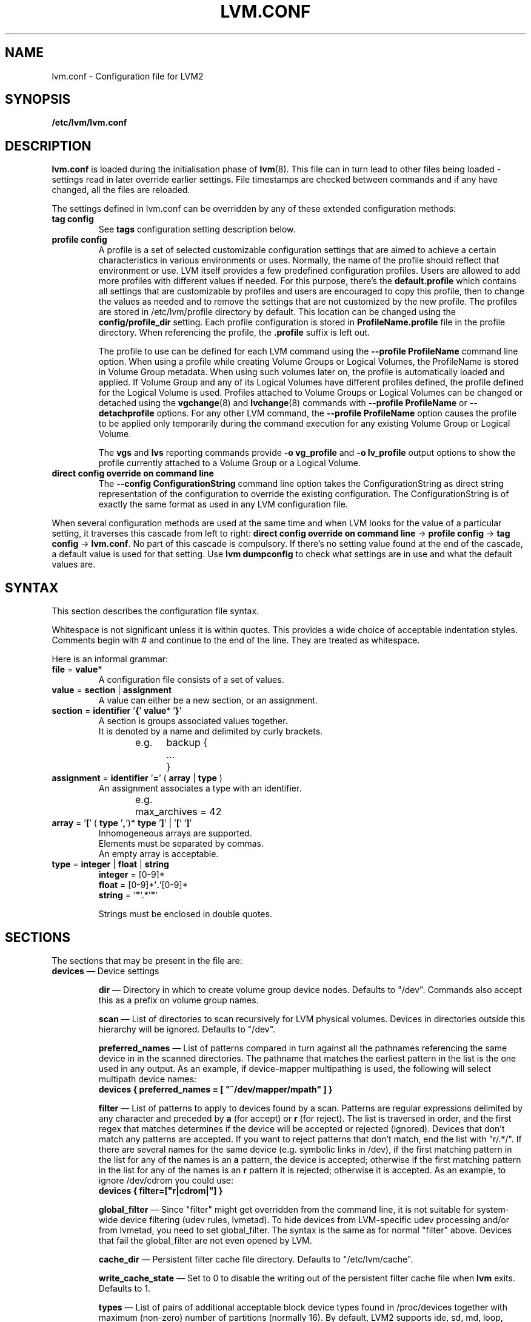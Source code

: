 .TH LVM.CONF 5 "LVM TOOLS 2.02.100(2) (2013-08-13)" "Sistina Software UK" \" -*- nroff -*-
.SH NAME
lvm.conf \- Configuration file for LVM2
.SH SYNOPSIS
.B /etc/lvm/lvm.conf
.SH DESCRIPTION
\fBlvm.conf\fP is loaded during the initialisation phase of
\fBlvm\fP(8).  This file can in turn lead to other files
being loaded - settings read in later override earlier
settings.  File timestamps are checked between commands and if
any have changed, all the files are reloaded.

The settings defined in lvm.conf can be overridden by any
of these extended configuration methods:
.TP
.B tag config
.br
See \fBtags\fP configuration setting description below.

.TP
.B profile config
.br
A profile is a set of selected customizable configuration settings
that are aimed to achieve a certain characteristics in various
environments or uses. Normally, the name of the profile should
reflect that environment or use. LVM itself provides a few predefined
configuration profiles. Users are allowed to add more profiles
with different values if needed. For this purpose, there's the \fBdefault.profile\fP
which contains all settings that are customizable by profiles
and users are encouraged to copy this profile, then to change the values
as needed and to remove the settings that are not customized by the new profile.
The profiles are stored in /etc/lvm/profile directory by default.
This location can be changed using the \fBconfig/profile_dir\fP setting.
Each profile configuration is stored in \fBProfileName.profile\fP file
in the profile directory. When referencing the profile, the \fB.profile\fP
suffix is left out.

The profile to use can be defined for each LVM command using the \fB\-\-profile ProfileName\fP
command line option. When using a profile while creating Volume
Groups or Logical Volumes, the ProfileName is stored in Volume Group
metadata. When using such volumes later on, the profile is automatically
loaded and applied. If Volume Group and any of its Logical Volumes have different
profiles defined, the profile defined for the Logical Volume is used. Profiles
attached to Volume Groups or Logical Volumes can be changed or detached
using the \fBvgchange\fP(8) and \fBlvchange\fP(8) commands with \fB\-\-profile ProfileName\fP
or \fB\-\-detachprofile\fP options. For any other LVM command, the \fB\-\-profile ProfileName\fP
option causes the profile to be applied only temporarily during the command
execution for any existing Volume Group or Logical Volume.

The \fBvgs\fP and \fBlvs\fP reporting commands provide \fB-o vg_profile\fP and
\fB-o lv_profile\fP output options to show the profile currently attached to a
Volume Group or a Logical Volume.

.TP
.B direct config override on command line
The \fB\-\-config ConfigurationString\fP command line option takes the
ConfigurationString as direct string representation of the configuration
to override the existing configuration. The ConfigurationString is of
exactly the same format as used in any LVM configuration file.

.LP
When several configuration methods are used at the same time
and when LVM looks for the value of a particular setting, it traverses
this cascade from left to right:
\fBdirect config override on command line\fP -> \fBprofile config\fP -> \fBtag config\fP -> \fBlvm.conf\fP.
No part of this cascade is compulsory. If there's no setting value found at
the end of the cascade, a default value is used for that setting.
Use \fBlvm dumpconfig\fP to check what settings are in use and what
the default values are.
.SH SYNTAX
.LP
This section describes the configuration file syntax.
.LP
Whitespace is not significant unless it is within quotes.
This provides a wide choice of acceptable indentation styles.
Comments begin with # and continue to the end of the line.
They are treated as whitespace.
.LP
Here is an informal grammar:
.TP
.BR file " = " value *
.br
A configuration file consists of a set of values.
.TP
.BR value " = " section " | " assignment
.br
A value can either be a new section, or an assignment.
.TP
.BR section " = " identifier " '" { "' " value "* '" } '
.br
A section is groups associated values together.
.br
It is denoted by a name and delimited by curly brackets.
.br
e.g.	backup {
.br
		...
.br
	}
.TP
.BR assignment " = " identifier " '" = "' ( " array " | " type " )"
.br
An assignment associates a type with an identifier.
.br
e.g.	max_archives = 42
.br
.TP
.BR array " =  '" [ "' ( " type " '" , "')* " type " '" ] "' | '" [ "' '" ] '
.br
Inhomogeneous arrays are supported.
.br
Elements must be separated by commas.
.br
An empty array is acceptable.
.TP
.BR type " = " integer " | " float " | " string
.BR integer " = [0-9]*"
.br
.BR float " = [0-9]*'" . '[0-9]*
.br
.B string \fR= '\fB"\fR'.*'\fB"\fR'
.IP
Strings must be enclosed in double quotes.

.SH SECTIONS
.LP
The sections that may be present in the file are:
.TP
\fBdevices\fP \(em Device settings
.IP
\fBdir\fP \(em Directory in which to create volume group device nodes.
Defaults to "/dev".  Commands also accept this as a prefix on volume
group names.
.IP
\fBscan\fP \(em List of directories to scan recursively for
LVM physical volumes.
Devices in directories outside this hierarchy will be ignored.
Defaults to "/dev".
.IP
\fBpreferred_names\fP \(em List of patterns compared in turn against
all the pathnames referencing the same device in in the scanned directories.
The pathname that matches the earliest pattern in the list is the
one used in any output.  As an example, if device-mapper multipathing
is used, the following will select multipath device names:
.br
\fBdevices { preferred_names = [ "^/dev/mapper/mpath" ] }\fP
.IP
\fBfilter\fP \(em List of patterns to apply to devices found by a scan.
Patterns are regular expressions delimited by any character and preceded
by \fBa\fP (for accept) or \fBr\fP (for reject).  The list is traversed
in order, and the first regex that matches determines if the device
will be accepted or rejected (ignored).  Devices that don't match
any patterns are accepted. If you want to reject patterns that
don't match, end the list with "r/.*/".
If there are several names for the same device (e.g. symbolic links
in /dev), if the first matching pattern in the list for any of the names is an
\fBa\fP pattern, the device is accepted; otherwise if the first matching
pattern in the list for any of the names is an \fBr\fP pattern it is rejected;
otherwise it is accepted.  As an example, to ignore /dev/cdrom you could use:
.br
\fBdevices { filter=["r|cdrom|"] }\fP
.IP
\fBglobal_filter\fP \(em Since "filter" might get overridden from the command line, it
is not suitable for system-wide device filtering (udev rules, lvmetad). To hide
devices from LVM-specific udev processing and/or from lvmetad, you need to set
global_filter. The syntax is the same as for normal "filter" above. Devices that
fail the global_filter are not even opened by LVM.
.IP
\fBcache_dir\fP \(em Persistent filter cache file directory.
Defaults to "/etc/lvm/cache".
.IP
\fBwrite_cache_state\fP \(em Set to 0 to disable the writing out of the
persistent filter cache file when \fBlvm\fP exits.
Defaults to 1.
.IP
\fBtypes\fP \(em List of pairs of additional acceptable block device types
found in /proc/devices together with maximum (non-zero) number of
partitions (normally 16).  By default, LVM2 supports ide, sd, md, loop,
dasd, dac960, nbd, ida, cciss, ubd, ataraid, drbd, power2, i2o_block
and iseries/vd.  Block devices with major
numbers of different types are ignored by LVM2.
Example: \fBtypes = ["fd", 16]\fP.
To create physical volumes on device-mapper volumes
created outside LVM2, perhaps encrypted ones from \fBcryptsetup\fP,
you'll need \fBtypes = ["device-mapper", 16]\fP.  But if you do this,
be careful to avoid recursion within LVM2.  The figure for number
of partitions is not currently used in LVM2 - and might never be.
.IP
\fBsysfs_scan\fP \(em If set to 1 and your kernel supports sysfs and
it is mounted, sysfs will be used as a quick way of filtering out
block devices that are not present.
.IP
\fBmd_component_detection\fP \(em If set to 1, LVM2 will ignore devices
used as components of software RAID (md) devices by looking for md
superblocks. This doesn't always work satisfactorily e.g. if a device
has been reused without wiping the md superblocks first.
.IP
\fBmd_chunk_alignment\fP \(em If set to 1, and a Physical Volume is placed
directly upon an md device, LVM2 will align its data blocks with the
md device's stripe-width.
.IP
\fBdata_alignment_detection\fP \(em If set to 1, and your kernel provides
topology information in sysfs for the Physical Volume, the start of data
area will be aligned on a multiple of the ’minimum_io_size’ or
’optimal_io_size’ exposed in sysfs.  minimum_io_size is the smallest
request the device can perform without incurring a read-modify-write
penalty (e.g. MD's chunk size).  optimal_io_size is the device's
preferred unit of receiving I/O (e.g. MD's stripe width).  minimum_io_size
is used if optimal_io_size is undefined (0).  If both \fBmd_chunk_alignment\fP
and \fBdata_alignment_detection\fP are enabled the result of
\fBdata_alignment_detection\fP is used.
.IP
\fBdata_alignment\fP \(em Default alignment (in KB) of start of data area
when creating a new Physical Volume using the \fBlvm2\fP format.
If a Physical Volume is placed directly upon an md device and
\fBmd_chunk_alignment\fP or \fBdata_alignment_detection\fP is enabled
this parameter is ignored.  Set to 0 to use the default alignment of
64KB or the page size, if larger.
.IP
\fBdata_alignment_offset_detection\fP \(em If set to 1, and your kernel
provides topology information in sysfs for the Physical Volume, the
start of the aligned data area of the Physical Volume will be shifted
by the alignment_offset exposed in sysfs.
.sp
To see the location of the first Physical Extent of an existing Physical Volume
use \fBpvs -o +pe_start\fP .  It will be a multiple of the requested
\fBdata_alignment\fP plus the alignment_offset from
\fBdata_alignment_offset_detection\fP (if enabled) or the pvcreate
commandline.
.IP
\fBdisable_after_error_count\fP \(em During each LVM operation errors received
from each device are counted.  If the counter of a particular device exceeds
the limit set here, no further I/O is sent to that device for the remainder of
the respective operation. Setting the parameter to 0 disables the counters
altogether.
.IP
\fBpv_min_size\fP \(em
Minimal size (in KB) of the block device which can be used as a PV.
In clustered environment all nodes have to use the same value.
Any value smaller than 512KB is ignored.  Up to and include version 2.02.84
the default was 512KB.  From 2.02.85 onwards it was changed to 2MB to
avoid floppy drives by default.
.IP
\fBissue_discards\fP \(em
Issue discards to a logical volumes's underlying physical volume(s) when the
logical volume is no longer using the physical volumes' space (e.g. lvremove,
lvreduce, etc).  Discards inform the storage that a region is no longer in use.
Storage that supports discards advertise the protocol specific way discards
should be issued by the kernel (TRIM, UNMAP, or WRITE SAME with UNMAP bit set).
Not all storage will support or benefit from discards but SSDs and thinly
provisioned LUNs generally do.  If set to 1, discards will only be issued if
both the storage and kernel provide support.
.IP
.TP
\fBallocation\fP \(em Space allocation policies
.IP
\fBcling_tag_list\fP \(em List of PV tags matched by the \fBcling\fP allocation policy.
.IP
When searching for free space to extend an LV, the \fBcling\fP
allocation policy will choose space on the same PVs as the last
segment of the existing LV.  If there is insufficient space and a
list of tags is defined here, it will check whether any of them are
attached to the PVs concerned and then seek to match those PV tags
between existing extents and new extents.
.IP
The @ prefix for tags is required.
Use the special tag "@*" as a wildcard to match any PV tag and so use
all PV tags for this purpose.
.IP
For example, LVs are mirrored between two sites within a single VG.
PVs are tagged with either @site1 or @site2 to indicate where
they are situated and these two PV tags are selected for use with this
allocation policy:
.IP
cling_tag_list = [ "@site1", "@site2" ]
.TP
\fBlog\fP \(em Default log settings
.IP
\fBfile\fP \(em Location of log file.  If this entry is not present, no
log file is written.
.IP
\fBoverwrite\fP \(em Set to 1 to overwrite the log file each time a tool
is invoked.  By default tools append messages to the log file.
.IP
\fBlevel\fP \(em Log level (0-9) of messages to write to the file.
9 is the most verbose; 0 should produce no output.
.IP
\fBverbose\fP \(em Default level (0-3) of messages sent to stdout or stderr.
3 is the most verbose; 0 should produce the least output.
.IP
\fBsilent\fP \(em Set to 1 to suppress all non-essential tool output.
When set, display and reporting tools will still write the requested
device properties to standard output, but messages confirming that
something was or wasn't changed will be reduced to the 'verbose' level
and not appear unless -v is supplied.
.IP
\fBsyslog\fP \(em Set to 1 (the default) to send log messages through syslog.
Turn off by setting to 0.  If you set to an integer greater than one,
this is used - unvalidated - as the facility.  The default is LOG_USER.
See /usr/include/sys/syslog.h for safe facility values to use.
For example, LOG_LOCAL0 might be 128.
.IP
\fBindent\fP \(em When set to 1 (the default) messages are indented
according to their severity, two spaces per level.
Set to 0 to turn off indentation.
.IP
\fBcommand_names\fP \(em When set to 1, the command name is used as a
prefix for each message.
Default is 0 (off).
.IP
\fBprefix\fP \(em Prefix used for all messages (after the command name).
Default is two spaces.
.IP
\fBactivation\fP \(em Set to 1 to log messages while
devices are suspended during activation.
Only set this temporarily while debugging a problem because
in low memory situations this setting can cause your machine to lock up.
.TP
\fBbackup\fP \(em Configuration for metadata backups.
.IP
\fBarchive_dir\fP \(em Directory used for automatic metadata archives.
Backup copies of former metadata for each volume group are archived here.
Defaults to "/etc/lvm/archive".
.IP
\fBbackup_dir\fP \(em Directory used for automatic metadata backups.
A single backup copy of the current metadata for each volume group
is stored here.
Defaults to "/etc/lvm/backup".
.IP
\fBarchive\fP \(em Whether or not tools automatically archive existing
metadata into \fBarchive_dir\fP before making changes to it.
Default is 1 (automatic archives enabled).
Set to 0 to disable.
Disabling this might make metadata recovery difficult or impossible
if something goes wrong.
.IP
\fBbackup\fP \(em Whether or not tools make an automatic backup
into \fBbackup_dir\fP after changing metadata.
Default is 1 (automatic backups enabled).  Set to 0 to disable.
Disabling this might make metadata recovery difficult or impossible
if something goes wrong.
.IP
\fBretain_min\fP \(em Minimum number of archives to keep.
Defaults to 10.
.IP
\fBretain_days\fP \(em Minimum number of days to keep archive files.
Defaults to 30.
.TP
\fBshell\fP \(em LVM2 built-in readline shell settings
.IP
\fBhistory_size\fP \(em Maximum number of lines of shell history to retain (default 100) in $HOME/.lvm_history
.TP
\fBglobal\fP \(em Global settings
.IP
\fBtest\fP \(em If set to 1, run tools in test mode i.e. no changes to
the on-disk metadata will get made.  It's equivalent to having the
-t option on every command.
.IP
\fBactivation\fP \(em Set to 0 to turn off all communication with
the device-mapper driver.  Useful if you want to manipulate logical
volumes while device-mapper is not present in your kernel.
.IP
\fBproc\fP \(em Mount point of proc filesystem.
Defaults to /proc.
.IP
\fBumask\fP \(em File creation mask for any files and directories created.
Interpreted as octal if the first digit is zero.
Defaults to 077.
Use 022 to allow other users to read the files by default.
.IP
\fBformat\fP \(em The default value of \fB--metadatatype\fP used
to determine which format of metadata to use when creating new
physical volumes and volume groups. \fBlvm1\fP or \fBlvm2\fP.
.IP
\fBfallback_to_lvm1\fP \(em Set this to 1 if you need to
be able to switch between 2.4 kernels using LVM1 and kernels
including device-mapper.
The LVM2 tools should be installed as normal and
the LVM1 tools should be installed with a .lvm1 suffix e.g.
vgscan.lvm1.
If an LVM2 tool is then run but unable to communicate
with device-mapper, it will automatically invoke the equivalent LVM1
version of the tool.  Note that for LVM1 tools to
manipulate physical volumes and volume groups created by LVM2 you
must use \fB--metadataformat lvm1\fP when creating them.
.IP
\fBlibrary_dir\fP \(em A directory searched for LVM2's shared libraries
ahead of the places \fBdlopen\fP (3) searches.
.IP
\fBformat_libraries\fP \(em A list of shared libraries to load that contain
code to process different formats of metadata. For example, liblvm2formatpool.so
is needed to read GFS pool metadata if LVM2 was configured \fB--with-pool=shared\fP.
.IP
\fBlocking_type\fP \(em What type of locking to use.
1 is the default, which use flocks on files in \fBlocking_dir\fP
(see below) to
avoid conflicting LVM2 commands running concurrently on a single
machine. 0 disables locking and risks corrupting your metadata.
If set to 2, the tools will load the external \fBlocking_library\fP
(see below).
If the tools were configured \fB--with-cluster=internal\fP
(the default) then 3 means to use built-in cluster-wide locking.
Type 4 enforces read-only metadata and forbids any operations that
might want to modify Volume Group metadata.
All changes to logical volumes and their states are communicated
using locks.
.IP
\fBwait_for_locks\fP \(em When set to 1, the default, the tools
wait if a lock request cannot be satisfied immediately.
When set to 0, the operation is aborted instead.
.IP
\fBlocking_dir\fP \(em The directory LVM2 places its file locks
if \fBlocking_type\fP is set to 1.  The default is \fB/var/lock/lvm\fP.
.IP
\fBlocking_library\fP \(em The name of the external locking
library to load if \fBlocking_type\fP is set to 2.
The default is \fBliblvm2clusterlock.so\fP.  If you need to write
such a library, look at the lib/locking source code directory.
.IP
\fBuse_lvmetad\fP \(em Whether to use (trust) a running instance of lvmetad. If
this is set to 0, all commands fall back to the usual scanning mechanisms. When
set to 1 \fBand\fP when lvmetad is running (it is not auto-started), the volume
group metadata and PV state flags are obtained from the lvmetad instance and no
scanning is done by the individual commands. In a setup with lvmetad, lvmetad
udev rules \fBmust\fP be set up for LVM to work correctly. Without proper udev
rules, all changes in block device configuration will be \fBignored\fP until a
manual 'pvscan --cache' is performed.
.br
If lvmetad has been running while use_lvmetad was 0, it \fBMUST\fP be stopped before
changing use_lvmetad to 1 and started again afterwards.
.TP
\fBtags\fP \(em Host tag settings
.IP
\fBhosttags\fP \(em If set to 1, create a host tag with the machine name.
Setting this to 0 does nothing, neither creating nor destroying any tag.
The machine name used is the nodename as returned by \fBuname\fP (2).
.IP
Additional host tags to be set can be listed here as subsections.
The @ prefix for tags is optional.
Each of these host tag subsections can contain a \fBhost_list\fP
array of host names. If any one of these entries matches the machine
name exactly then the host tag gets defined on this particular host,
otherwise it doesn't.
.IP
After lvm.conf has been processed, LVM2 works through each host
tag that has been defined in turn, and if there is a configuration
file called lvm_\fB<host_tag>\fP.conf it attempts to load it.
The activation/volume_list, devices/filter and devices/types settings are merged
(these all are lists), otherwise any settings read in override settings found in
earlier files. Any additional host tags defined get appended to the search list,
so in turn they can lead to further configuration files being processed.
Use \fBlvm dumpconfig\fP to check the result of config
file processing.
.IP
The following example always sets host tags \fBtag1\fP and
sets \fBtag2\fP on machines fs1 and fs2:
.IP
tags { tag1 { } tag2 { host_list = [ "fs1", "fs2" ] } }
.IP
These options are useful if you are replicating configuration files
around a cluster.  Use of \fBhosttags = 1\fP means every machine
can have static and identical local configuration files yet use
different settings and activate different logical volumes by
default.  See also \fBvolume_list\fP below and \fB--addtag\fP
in \fBlvm\fP (8).
.TP
\fBactivation\fP \(em Settings affecting device-mapper activation
.IP
\fBmissing_stripe_filler\fP \(em When activating an incomplete logical
volume in partial mode, this option dictates how the missing data is
replaced.  A value of "error" will cause activation to create error
mappings for the missing data, meaning that read access to missing
portions of the volume will result in I/O errors. You can instead also
use a device path, and in that case this device will be used in place of
missing stripes. However, note that using anything other than
"error" with mirrored or snapshotted volumes is likely to result in data
corruption.  For instructions on how to create a device that always
returns zeros, see \fBlvcreate\fP (8).
.IP
\fBmirror_region_size\fP \(em Unit size in KB for copy operations
when mirroring.
.IP
\fBreadahead\fP \(em Used when there is no readahead value stored
in the volume group metadata.  Set to \fBnone\fP to disable
readahead in these circumstances or \fBauto\fP to use the default
value chosen by the kernel.
.IP
\fBreserved_memory\fP, \fBreserved_stack\fP \(em How many KB to reserve
for LVM2 to use while logical volumes are suspended.  If insufficient
memory is reserved before suspension, there is a risk of machine deadlock.
.IP
\fBprocess_priority\fP \(em The nice value to use while devices are
suspended.  This is set to a high priority so that logical volumes
are suspended (with I/O generated by other processes to those
logical volumes getting queued) for the shortest possible time.
.IP
\fBvolume_list\fP \(em This acts as a filter through which
all requests to activate a logical volume on this machine
are passed.  A logical volume is only activated if it matches
an item in the list.  Tags must be preceded by @ and are checked
against all tags defined in the logical volume and volume group
metadata for a match.
@* is short-hand to check every tag set on the host machine (see
\fBtags\fP above).
Logical volume and volume groups can also be included in the list
by name e.g. vg00, vg00/lvol1.
If this setting is not present but at least one host tag is defined
then a default single-entry list containing @* is assumed.
.IP
\fBauto_activation_volume_list\fP \(em This acts as a filter through
which all requests to autoactivate a logical volume on this machine
are passed. A logical volume is autoactivated if it matches
an item in the list. Volumes must also pass the \fBvolume_list\fP
filter, if present. Tags must be preceded by @ and are checked against
all tags defined in the logical volume and volume group metadata for
a match. @* is short-hand to check every tag set on the host machine
(see \fBtags\fP above).
Logical volume and volume groups can also be included in the list
by name e.g. vg00, vg00/lvol1.
.IP
\fBread_only_volume_list\fP \(em This acts as a filter through
which all requests to activate a logical volume on this machine
are passed.  A logical volume is activated in read-only mode (instead
of read-write) if it matches an item in the list.  Volumes must first
pass the \fBvolume_list\fP filter, if present.  Tags must be preceded
by @ and are checked against all tags defined in the logical volume
and volume group metadata for a match.
@* is short-hand to check every tag set on the host machine (see
\fBtags\fP above).
Logical volume and volume groups can also be included in the list
by name e.g. vg00, vg00/lvol1.
.TP
\fBmetadata\fP \(em Advanced metadata settings
.IP
\fBpvmetadatacopies\fP \(em When creating a physical volume using the
LVM2 metadata format, this is the default number of copies of metadata
to store on each physical volume.
Currently it can be set to 0, 1 or 2.  The default is 1.
If set to 2, one copy is placed at the beginning of the disk
and the other is placed at the end.
It can be overridden on the command line with \fB--pvmetadatacopies\fP
(see \fBpvcreate\fP).
If creating a volume group with just one physical volume, it's a
good idea to have 2 copies.  If creating a large volume group with
many physical volumes, you may decide that 3 copies of the metadata
is sufficient, i.e. setting it to 1 on three of the physical volumes,
and 0 on the rest.  Every volume group must contain at least one
physical volume with at least 1 copy of the metadata (unless using
the text files described below).  The disadvantage of having lots
of copies is that every time the tools access the volume group, every
copy of the metadata has to be accessed, and this slows down the
tools.
.IP
\fBpvmetadatasize\fP \(em Approximate number of sectors to set aside
for each copy of the metadata. Volume groups with large numbers of
physical or logical volumes, or volumes groups containing complex
logical volume structures will need additional space for their metadata.
The metadata areas are treated as circular buffers, so
unused space becomes filled with an archive of the most recent
previous versions of the metadata.
.IP
\fBpvmetadataignore\fP When creating a physical volume using the LVM2
metadata format, this states whether metadata areas should be ignored.
The default is "n".  If metadata areas on a physical volume are ignored,
LVM will not not store metadata in the metadata areas present on newly
created Physical Volumes.  The option can be overridden on the command
line with \fB--metadataignore\fP (See \fBpvcreate\fP and \fBpvchange\fP).
Metadata areas cannot be created or extended after Logical Volumes have
been allocated on the device.
If you do not want to store metadata on this device, it is still wise
always to allocate a metadata area (use a non-zero value for
\fB--pvmetadatacopies\fP) in case you need it in the future and to use
this option to instruct LVM2 to ignore it.
.IP
\fBvgmetadatacopies\fP \(em When creating a volume group using the
LVM2 metadata format, this is the default number of copies of metadata
desired across all the physical volumes in the volume group.  If set to
a non-zero value, LVM will automatically set or clear the metadataignore
flag on the physical volumes (see \fBpvcreate\fP and \fBpvchange\fP
\fB--metadataignore\fP) in order to achieve the desired number of metadata
copies.  An LVM command that adds or removes physical volumes (for example,
\fBvgextend\fP, \fBvgreduce\fP, \fBvgsplit\fP, or \fBvgmerge\fP), may cause
LVM to automatically set or clear the metadataignore flags.  Also, if
physical volumes go missing or reappear, or a new number of copies is
explicitly set (see \fBvgchange --vgmetadatacopies\fP), LVM may adjust
the metadataignore flags.
Set \fBvgmetadatacopies\fP to 0 instructs LVM not to set or clear the
metadataignore flags automatically.  You may set a value larger than the
sum of all metadata areas on all physical volumes.  The value can
be overridden on the command line with \fB--vgmetadatacopies\fP for various
commands (for example, \fBvgcreate\fP and \fBvgchange\fP), and can be
queryied with the \fBvg_mda_copies\fP field of \fBvgs\fP.  This option
is useful for volume groups containing large numbers of physical volumes
with metadata as it may be used to minimize metadata read and write overhead.
.IP
\fBdirs\fP \(em List of directories holding live copies of LVM2
metadata as text files.  These directories must not be on logical
volumes.  It is possible to use LVM2 with a couple of directories
here, preferably on different (non-logical-volume) filesystems
and with no other on-disk metadata, \fBpvmetadatacopies = 0\fP.
Alternatively these directories can be in addition to the
on-disk metadata areas.  This feature was created during the
development of the LVM2 metadata before the new on-disk metadata
areas were designed and no longer gets tested.
It is not supported under low-memory conditions, and it is
important never to edit these metadata files unless you fully
understand how things work: to make changes you should always use
the tools as normal, or else vgcfgbackup, edit backup, vgcfgrestore.
.SH FILES
.I /etc/lvm/lvm.conf
.br
.I /etc/lvm/archive
.br
.I /etc/lvm/backup
.br
.I /etc/lvm/cache/.cache
.br
.I /run/lock/lvm
.SH SEE ALSO
.BR lvm (8),
.BR umask (2),
.BR uname (2),
.BR dlopen (3),
.BR syslog (3),
.BR syslog.conf (5)
